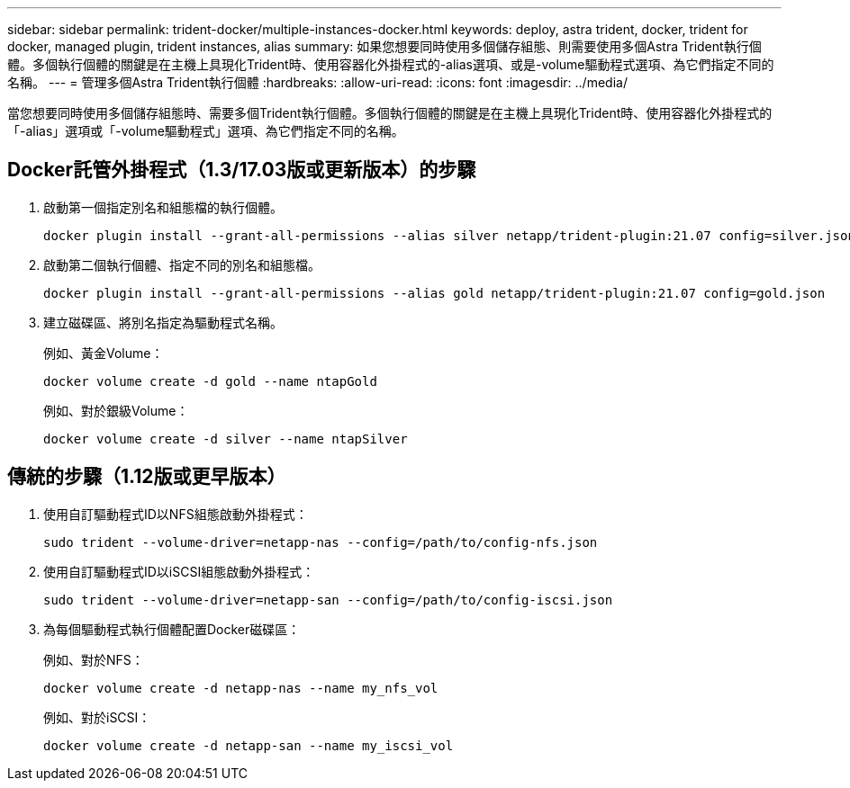---
sidebar: sidebar 
permalink: trident-docker/multiple-instances-docker.html 
keywords: deploy, astra trident, docker, trident for docker, managed plugin, trident instances, alias 
summary: 如果您想要同時使用多個儲存組態、則需要使用多個Astra Trident執行個體。多個執行個體的關鍵是在主機上具現化Trident時、使用容器化外掛程式的-alias選項、或是-volume驅動程式選項、為它們指定不同的名稱。 
---
= 管理多個Astra Trident執行個體
:hardbreaks:
:allow-uri-read: 
:icons: font
:imagesdir: ../media/


當您想要同時使用多個儲存組態時、需要多個Trident執行個體。多個執行個體的關鍵是在主機上具現化Trident時、使用容器化外掛程式的「-alias」選項或「-volume驅動程式」選項、為它們指定不同的名稱。



== Docker託管外掛程式（1.3/17.03版或更新版本）的步驟

. 啟動第一個指定別名和組態檔的執行個體。
+
[listing]
----
docker plugin install --grant-all-permissions --alias silver netapp/trident-plugin:21.07 config=silver.json
----
. 啟動第二個執行個體、指定不同的別名和組態檔。
+
[listing]
----
docker plugin install --grant-all-permissions --alias gold netapp/trident-plugin:21.07 config=gold.json
----
. 建立磁碟區、將別名指定為驅動程式名稱。
+
例如、黃金Volume：

+
[listing]
----
docker volume create -d gold --name ntapGold
----
+
例如、對於銀級Volume：

+
[listing]
----
docker volume create -d silver --name ntapSilver
----




== 傳統的步驟（1.12版或更早版本）

. 使用自訂驅動程式ID以NFS組態啟動外掛程式：
+
[listing]
----
sudo trident --volume-driver=netapp-nas --config=/path/to/config-nfs.json
----
. 使用自訂驅動程式ID以iSCSI組態啟動外掛程式：
+
[listing]
----
sudo trident --volume-driver=netapp-san --config=/path/to/config-iscsi.json
----
. 為每個驅動程式執行個體配置Docker磁碟區：
+
例如、對於NFS：

+
[listing]
----
docker volume create -d netapp-nas --name my_nfs_vol
----
+
例如、對於iSCSI：

+
[listing]
----
docker volume create -d netapp-san --name my_iscsi_vol
----

